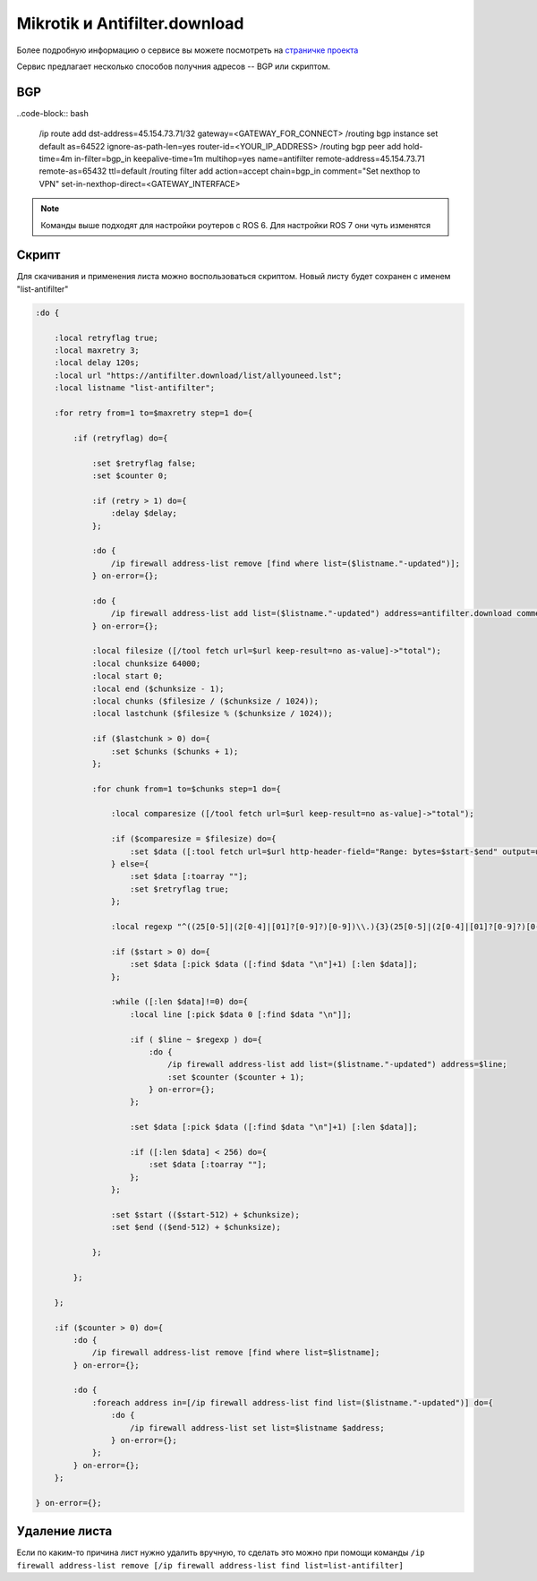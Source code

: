 .. _mikrotik-antifilter-configure:

Mikrotik и Antifilter.download
==============================

Более подробную информацию о сервисе вы можете посмотреть на `страничке проекта <https://antifilter.download/>`_

Сервис предлагает несколько способов получния адресов -- BGP или скриптом.

BGP
---

..code-block:: bash

  /ip route add dst-address=45.154.73.71/32 gateway=<GATEWAY_FOR_CONNECT>
  /routing bgp instance set default as=64522 ignore-as-path-len=yes router-id=<YOUR_IP_ADDRESS>
  /routing bgp peer add hold-time=4m in-filter=bgp_in keepalive-time=1m multihop=yes name=antifilter remote-address=45.154.73.71 remote-as=65432 ttl=default
  /routing filter add action=accept chain=bgp_in comment="Set nexthop to VPN" set-in-nexthop-direct=<GATEWAY_INTERFACE>

.. note::

  Команды выше подходят для настройки роутеров с ROS 6. Для настройки ROS 7 они чуть изменятся

Скрипт
------

Для скачивания и применения листа можно воспользоваться скриптом. Новый листу будет сохранен с именем "list-antifilter"

.. code-block:: bash

  :do {
   
      :local retryflag true;
      :local maxretry 3;
      :local delay 120s;
      :local url "https://antifilter.download/list/allyouneed.lst";
      :local listname "list-antifilter";
   
      :for retry from=1 to=$maxretry step=1 do={
   
          :if (retryflag) do={
   
              :set $retryflag false;
              :set $counter 0;
   
              :if (retry > 1) do={
                  :delay $delay;
              };
   
              :do {
                  /ip firewall address-list remove [find where list=($listname."-updated")];
              } on-error={};
   
              :do {
                  /ip firewall address-list add list=($listname."-updated") address=antifilter.download comment="antifilter.download";
              } on-error={};
   
              :local filesize ([/tool fetch url=$url keep-result=no as-value]->"total");
              :local chunksize 64000;
              :local start 0;
              :local end ($chunksize - 1);
              :local chunks ($filesize / ($chunksize / 1024));
              :local lastchunk ($filesize % ($chunksize / 1024));
   
              :if ($lastchunk > 0) do={
                  :set $chunks ($chunks + 1);
              };
   
              :for chunk from=1 to=$chunks step=1 do={
   
                  :local comparesize ([/tool fetch url=$url keep-result=no as-value]->"total");
   
                  :if ($comparesize = $filesize) do={
                      :set $data ([:tool fetch url=$url http-header-field="Range: bytes=$start-$end" output=user as-value]->"data");
                  } else={
                      :set $data [:toarray ""];
                      :set $retryflag true;
                  };
   
                  :local regexp "^((25[0-5]|(2[0-4]|[01]?[0-9]?)[0-9])\\.){3}(25[0-5]|(2[0-4]|[01]?[0-9]?)[0-9])(\\/(3[0-2]|[0-2]?[0-9])){0,1}\$";
   
                  :if ($start > 0) do={
                      :set $data [:pick $data ([:find $data "\n"]+1) [:len $data]];
                  };
                   
                  :while ([:len $data]!=0) do={
                      :local line [:pick $data 0 [:find $data "\n"]];
   
                      :if ( $line ~ $regexp ) do={    
                          :do {
                              /ip firewall address-list add list=($listname."-updated") address=$line;
                              :set $counter ($counter + 1);
                          } on-error={};        
                      };
   
                      :set $data [:pick $data ([:find $data "\n"]+1) [:len $data]];
   
                      :if ([:len $data] < 256) do={
                          :set $data [:toarray ""];
                      };
                  };
   
                  :set $start (($start-512) + $chunksize); 
                  :set $end (($end-512) + $chunksize); 
               
              };
           
          };
   
      };
   
      :if ($counter > 0) do={
          :do {
              /ip firewall address-list remove [find where list=$listname];
          } on-error={};
   
          :do {
              :foreach address in=[/ip firewall address-list find list=($listname."-updated")] do={
                  :do {
                      /ip firewall address-list set list=$listname $address;
                  } on-error={};
              };
          } on-error={};
      };
   
  } on-error={};


Удаление листа
--------------

Если по каким-то причина лист нужно удалить вручную, то сделать это можно при помощи команды ``/ip firewall address-list remove [/ip firewall address-list find list=list-antifilter]``
